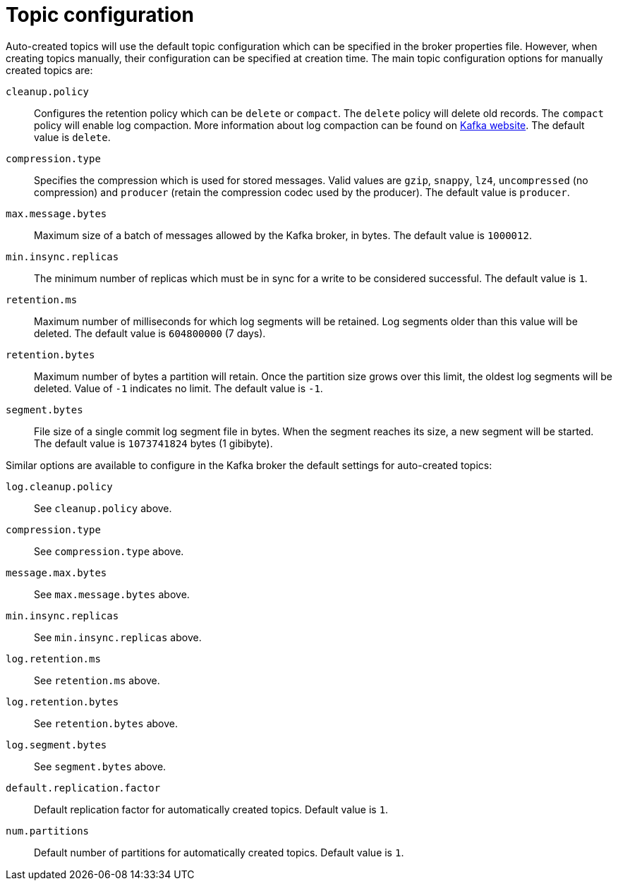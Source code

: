 // Module included in the following assemblies:
//
// assembly-topics.adoc

[id='con-topic-configuration-{context}']

= Topic configuration

Auto-created topics will use the default topic configuration which can be specified in the broker properties file.
However, when creating topics manually, their configuration can be specified at creation time.
The main topic configuration options for manually created topics are:

`cleanup.policy`::
Configures the retention policy which can be `delete` or `compact`.
The `delete` policy will delete old records. 
The `compact` policy will enable log compaction.
More information about log compaction can be found on link:http://kafka.apache.org/documentation/#compaction[Kafka website^]. 
The default value is `delete`.

`compression.type`::
Specifies the compression which is used for stored messages.
Valid values are `gzip`, `snappy`, `lz4`, `uncompressed` (no compression) and `producer` (retain the compression codec used by the producer).
The default value is `producer`.

`max.message.bytes`::
Maximum size of a batch of messages allowed by the Kafka broker, in bytes.
The default value is `1000012`.

`min.insync.replicas`::
The minimum number of replicas which must be in sync for a write to be considered successful.
The default value is `1`.

`retention.ms`::
Maximum number of milliseconds for which log segments will be retained.
Log segments older than this value will be deleted.
The default value is `604800000` (7 days).

`retention.bytes`::
Maximum number of bytes a partition will retain.
Once the partition size grows over this limit, the oldest log segments will be deleted.
Value of `-1` indicates no limit.
The default value is `-1`.

`segment.bytes`::
File size of a single commit log segment file in bytes.
When the segment reaches its size, a new segment will be started.
The default value is `1073741824` bytes (1 gibibyte).

Similar options are available to configure in the Kafka broker the default settings for auto-created topics:

`log.cleanup.policy`:: See `cleanup.policy` above.
`compression.type`:: See `compression.type` above.
`message.max.bytes`:: See `max.message.bytes` above.
`min.insync.replicas`:: See `min.insync.replicas` above.
`log.retention.ms`:: See `retention.ms` above.
`log.retention.bytes`:: See `retention.bytes` above.
`log.segment.bytes`:: See `segment.bytes` above.
`default.replication.factor`:: Default replication factor for automatically created topics.
Default value is `1`.
`num.partitions`:: Default number of partitions for automatically created topics.
Default value is `1`.
